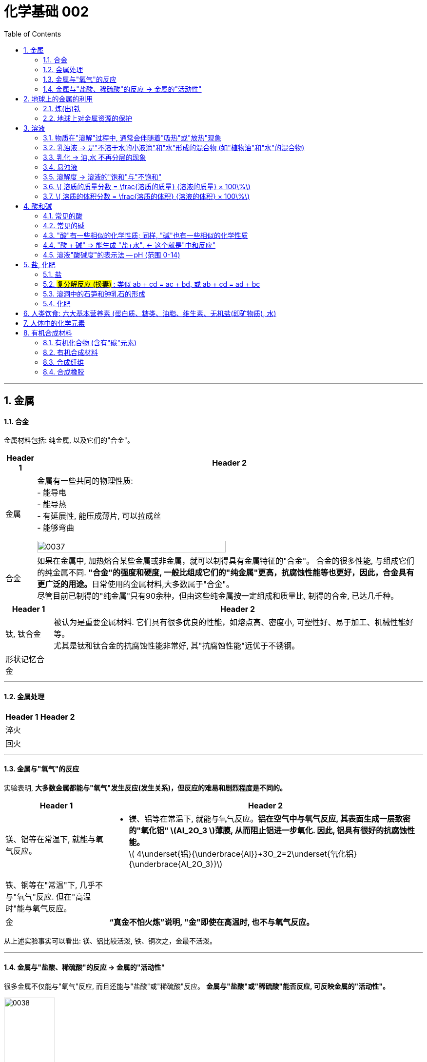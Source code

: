 
= 化学基础 002
:toc: left
:toclevels: 3
:sectnums:
//:stylesheet: myAdocCss.css

'''


== 金属

==== 合金

金属材料包括: 纯金属, 以及它们的"合金"。

[.small]
[options="autowidth" cols="1a,1a"]
|===
|Header 1 |Header 2

|金属
|金属有一些共同的物理性质:  +
- 能导电  +
- 能导热  +
- 有延展性, 能压成薄片, 可以拉成丝  +
- 能够弯曲  +

image:/img/0037.png[,70%]

|合金
|如果在金属中, 加热熔合某些金属或非金属，就可以制得具有金属特征的"合金"。
合金的很多性能, 与组成它们的纯金属不同. **"合金"的强度和硬度, 一般比组成它们的"纯金属"更高，抗腐蚀性能等也更好，因此，合金具有更广泛的用途。**日常使用的金属材料,大多数属于"合金"。 +
尽管目前已制得的"纯金属"只有90余种，但由这些纯金属按一定组成和质量比, 制得的合金, 已达几千种。 +
|===


[.small]
[options="autowidth" cols="1a,1a"]
|===
|Header 1 |Header 2

|钛, 钛合金
|被认为是重要金属材料. 它们具有很多优良的性能，如熔点高、密度小, 可塑性好、易于加工、机械性能好等。  +
尤其是钛和钛合金的抗腐蚀性能非常好, 其"抗腐蚀性能"远优于不锈钢。

|形状记忆合金
|
|===

'''

==== 金属处理

[.small]
[options="autowidth" cols="1a,1a"]
|===
|Header 1 |Header 2

|淬火
|

|回火
|
|===


'''

==== 金属与"氧气"的反应

实验表明, **大多数金属都能与"氧气"发生反应(发生关系)，但反应的难易和剧烈程度是不同的。**

[.small]
[options="autowidth" cols="1a,1a"]
|===
|Header 1 |Header 2

|镁、铝等在常温下, 就能与氧气反应。
|- 镁、铝等在常温下, 就能与氧气反应。*铝在空气中与氧气反应, 其表面生成一层致密的"氧化铝" latexmath:[Al_2O_3 ]薄膜, 从而阻止铝进一步氧化. 因此, 铝具有很好的抗腐蚀性能。* +
latexmath:[ 4\underset{铝}{\underbrace{Al}}+3O_2=2\underset{氧化铝}{\underbrace{Al_2O_3}}]

|铁、铜等在"常温"下, 几乎不与"氧气"反应. 但在"高温时"能与氧气反应。
|

|金
|*“真金不怕火炼”说明, "金"即使在高温时, 也不与氧气反应。*
|===

从上述实验事实可以看出: 镁、铝比较活泼, 铁、铜次之，金最不活泼。

'''

==== 金属与"盐酸、稀硫酸"的反应 -> 金属的"活动性"

很多金属不仅能与"氧气"反应, 而且还能与"盐酸"或"稀硫酸"反应。 *金属与"盐酸"或"稀硫酸"能否反应, 可反映金属的"活动性"。*

image:/img/0038.png[,35%] +

image:/img/0039.svg[,60%] +

上面这几个反应, 都是**由一种"单质"与一种"化合物"反应,生成另一种"单质"和另一种"化合物"。这就叫做"#置换反应#"(就是交换女朋友. 原先b和c是情侣关系, 现在b把c甩了, 去和a成情侣关系)。** +
由上述探究可以得出, *镁、锌、铁的"金属活动性"比铜的强，它们能"置换出"盐酸或稀硫酸中的"氢"。*



三、金属活动性顺序

把铁钉放在"硫酸铜"溶液中, 即: 铁 + 硫酸铜 => 能把后者中的"铜"独立解放(即置换)出来!  *这说明铁的"金属活动性"比铜的强, 即铁的"吸引他人的能力"(抢人的能力), 比"铜"强, 能把"铜"踢出去. 这也是比较"金属活动性"的依据之一。*

常见金属在溶液中的"活动性"顺序是: +
(强) --- (弱): +
K > Ca > Na > Mg > Al > Zn > Fe > Sn > Pb > (H) > Cu > Hg > Ag > Pt > Au

在金属活动性顺序里 :

- 金属的位置越靠前,它的"活动性"就越强;
- 位于前面的金属, 能把位于后面的金属, 从它们化合物的溶液里置换(*解放独立*)出来。
- 位于"氢"前面的金属, 能置换出盐酸、稀硫酸中的"氢"; (这是明摆着的, *因为H前面的金属元素, 活动性更强, 有能力"解放独立"出排在它们后面的元素.*) +


'''

== 地球上的金属的利用

*地球上的金属, 大多数都以"化合物"的形式存在.* 只有少数很不活泼的金属(如金、银)有"单质"形式存在. +
正因为金属大多以"化合物"的形式存在, 所以人类为了得到金属, 只能采取从矿石中来"提炼出"它们. +

image:/img/0040.png[,50%]


==== 炼(出)铁

炼铁的方法是: 让氧化铁(stem:[Fe_2O_3 ]), 去与一氧化碳(CO)进行反应, 前者中的"铁(Fe)"就能被独立解放出来. +

stem:[\underset{\text{氧化铁}}{\underbrace{Fe_2O_3}}+3CO=\underset{\text{把铁独立解放出来了}}{\underbrace{2Fe}}+3CO_2]

[.my1]
.案例
====
image:/img/0046.png[,]
====

'''

==== 地球上对金属资源的保护

一方面，人类要向自然界索取大量的金属矿物资源, 来提炼出金属. 另一方面, 现在世界上每年因腐蚀而报废的金属设备, 却相当于年产量的20%~40%, 造成大量浪费。所以如何防止金属腐蚀, 已成为我们研究的重大问题。

[.small]
[options="autowidth" cols="1a,1a"]
|===
|Header 1 |Header 2

|铁
|铁为什么会生锈? 因为铁与空气中的氧气、水等反应, 会生成铁锈.

|稀土(属于金属, 只不过在地球上储量很少)
|稀土是储量较少的一类金属的统称. 不可再生.

|===



'''

== 溶液

[.small]
[options="autowidth" cols="1a,1a"]
|===
|Header 1 |Header 2



|溶剂 (如: 水)
|能溶解其他物质的物质, 叫做"溶剂".

- "水"能溶解很多种物质,是一种最常用的溶剂。 +
- "汽油、酒精"等也可以作溶剂, 如汽油能溶解"油脂", 酒精能溶解"碘", 等等。

|溶质 (如: 食盐, 蔗糖)
|被溶解的物质叫做溶质。

|溶液 (如: 盐水, 糖水)
|一种或几种物质分散到另一种物质里,形成均一的、稳定的混合物，叫做"溶液"。 +
如, 蔗糖放进水中后, 溶解成"蔗糖溶液". +
"溶液"是由"溶质"和"溶剂"组成的。
|===


同一种物质, 在不同"溶剂"中的"溶解性"是不同的. 反过来说, 不同的物质在同一"溶剂"中的"溶解性"也是不同的。 如:
[.small]
[options="autowidth" cols="1a,1a,1a"]
|===
|是否能溶于 → |水|汽油

|碘
|×
|√

|高锰酸钾
|√
|×
|===


.溶质(被溶解的物质) 可以是固体,也可以是液体或气体。
如果两种液体互相溶解时,一般把"量多的一种"叫做"溶剂", "量少的一种"叫做"溶质"。如果其中有一种是水,一般把水做溶剂。如, 乙醇可以作为为溶质, 水为溶剂。

'''

==== 物质在"溶解"过程中, 通常会伴随着"吸热"或"放热"现象

**物质在溶解时, 常常会使溶液的温度发生改变。**这说明**物质在溶解过程中, 通常伴随着"热量"的变化: 有些物质在溶解时会出现"吸热"现象，有些物质在溶解时会出现"放热"现象。**

'''

==== 乳浊液 → 是"不溶于水的小液滴"和"水"形成的混合物 (如"植物油"和"水"的混合物)

这种"乳浊液"(如图9-6左)不稳定, 经过静置, 植物油逐渐浮起来, 又分为上下两层.

为了增强"乳浊液"的稳定性, 我们可以想办法将其"乳化", 见下.

==== 乳化 -> 油,水 不再分层的现象

但如果将"洗涤剂"加入"乳浊液"中, 此时情况就有不同了。虽然植物油并没有溶解在水中, 但形成的"乳浊液"却能够比较"稳定地"存在,液体不再分为两层(如图9-6右)。原因是, *洗涤剂能使植物油在水中分散成无数细小的液滴, 而不聚集成大的油珠, 从而使油和水不再分层, 所形成的"乳浊液"稳定性增强。这种现象称为"乳化"。*  +
**"乳化"后形成的细小液滴, 能随着水流动. 因此, 洗碗时, 洗涤剂就能够洗干净油腻的餐具. **

image:img/0047.png[,20%]



'''


==== 悬浊液

将少量泥土放入水中搅拌, 得到一种浑浊的液体, 里悬浮着很多不溶于水的固体小颗粒。这种液体就是"悬浊液"。 +
悬浊液不稳定, 静置一段时间后，其中的固体小颗粒会沉降下来.

总结: +
*在"溶液"、"乳浊液"和"悬浊液"中，分散在液体中的粒子大小是不同的:*

[.small]
[options="autowidth" cols="1a,1a,1a"]
|===
|Header 1 |溶质粒子的直径 | 例子

|溶液
|latexmath:[ < 1 nm]
|

|乳浊液
| latexmath:[ > 100 nm]
|- 粉刷墙壁用的"乳胶漆", 是"乳浊液"。

|悬浊液
|latexmath:[ > 100 nm]
|- 用X射线检查肠胃病时，让病的"钡餐", 就是"硫酸钡"的"悬浊液"。
|===


'''

==== 溶解度 -> 溶液的"饱和"与"不饱和"

把盐(溶质), 溶解到水(溶剂)里: +

[.small]
[options="autowidth" cols="1a,1a"]

|===
|Header 1 |Header 2

|-> 不饱和溶液
|当盐还能溶解时, 即还能继续溶解的溶液, 叫做这种溶质的"不饱和溶液"。

|-> 饱和溶液
|当盐不能继续溶解时, 所得到的溶液, 叫做这种溶质的"饱和溶液". +
(*按这个意思理解, 工作上的"饱和", 就是让你从早忙到晚的工作量程度, 一刻都不得闲. 那么, 公司老板的工作"报不饱和"呢?*)
|===

室温下, "硝酸钾"的饱和溶液, 在温度升高时, 又会变回"不饱和溶液", 因而能继续溶解硝酸钾。 +
因此, *"温度"是个重要的变量, 所以只有指明“在一定量溶剂里”和“在一定温度下”，溶液的“饱和”和“不饱和”, 才有确定的意义。*

继续, 当热的硝酸钾溶液冷却以后, 烧杯底部会出现了固体。这是因为**在冷却过程中,硝酸钾"不饱和溶液"变成了"饱和溶液", 过多的硝酸钾会从溶液中以"晶体"的形式析出, 这一过程就叫做"结晶"**（如图9-10)。 +

image:img/0048.png[,20%]
image:img/0049.svg[,40%]

[.small]
[options="autowidth" cols="1a,1a"]
|===
|Header 1 |Header 2

|溶解度
|在室温下, 比如20 mL水中, 所能溶解的氯化钠或硝酸钾的质量都有一个最大值, 这个最大质量, 就是形成它的"饱和溶液"时所能溶解的质量。 这说明:  *在"一定温度"下, 在"一定量溶剂"里溶质的溶解量, 是有一定限度的。化学上用"溶解度"表示这种溶解的限度。*

|固体的溶解度
|表示在一定温度下, 某固态物质**在 100g溶剂里,** 达到"饱和状态"时所溶解的质量。 +
如果不指明"溶剂", 通常所说的"溶解度"是指物质在"水里"的溶解度。

- 如, 在20 ℃时, 100g 水里最多能溶解 36g氯化钠(这时溶液达到"饱和状态").  +
我们就说在20 ℃时．氯化钠在水里的溶解度是 36g.

|溶解度曲线
|可以表示物质在"不同温度时"的溶解度变化. +
image:img/0050.png[,]

从上图我们可以看出:

- 多数"固体物质"的"溶解度", 随温度的升高而增大(即呈"正比关系"). 如硝酸钾、氯化铵等.
- 少数"固体物质"的"溶解度", 受温度变化的影响很小. 如氯化钠.
- 极少数固体物质的溶解度, 与温度呈"反比关系". 如氢氧化钙。

|气体的溶解度
|由于称量气体的"质量"比较困难, 所以气体的溶解度, 常用"体积"来表示。 +
通常用的**"气体的溶解度",是指: 在①"压强"为 101 kPa, 和 ②"一定温度"时，该气体在"1体积水里"溶解, 达到"饱和状态"时的 该气体的体积.**

- 在压强为101 kPa, 和温度为0℃时, 氮气在 "1体积"水里, 最多能溶解 0.024 体积的氮气. 因此, 在0℃时, 氮气的溶解度为 0.024.
|===


'''

==== latexmath:[ 溶质的质量分数 = \frac{溶质的质量} {溶液的质量} × 100\%]

[.my1]
.案例
====
image:/img/0051.png[,65%]
====

[.my1]
.案例
====
image:/img/0052.png[,64%]
====

'''

==== latexmath:[ 溶质的体积分数 = \frac{溶质的体积} {溶液的体积} × 100\%]

除"质量分数"以外，人们有时也用"体积分数"来表示"溶液的浓度"。  +

- 例如，用作消毒剂的医用酒精中, 乙醇的"体积分数"为75%，就是指: 每100"体积"的医用酒精中, 含75"体积"的乙醇。

'''


== 酸和碱

==== 常见的酸

[.small]
[options="autowidth" cols="1a,1a"]
|===
|Header 1 |Header 2

|latexmath:[ HCl] 盐酸
|"盐酸"的化学名称是"氯化氢"(HCl), 实际上是 HCl 的水溶液. +
由于**"浓盐酸"具有"挥发性"，**挥发出的氯化氢气体, 与空气中的水蒸气作用, *形成"盐酸小液滴"，所以会看到白雾。* 盐酸本身和酸雾, 都会腐蚀人体组织.

- 人体胃液中含有"盐酸", 可帮助消化.

- latexmath:[ \underset{铁锈}{\underbrace{Fe_2O_3}}+6\underset{盐酸}{\underbrace{HCl}}=2FeCl_3+3H_2O]




|latexmath:[ H_2SO_4] 硫酸
|- *浓硫酸有"吸水性"*, 在实验室中常用它做"干燥剂". +
浓硫酸有强烈的腐蚀性, **因为它能夺取**纸张、木材、布料、皮肤**（都由含碳、氢、氧等元素的化合物组成)里的水分 (即, 浓硫酸能将这些物质中的氢、氧元素, 按"水的组成比"脱去，这种作用通常叫做"脱水作用"), 生成黑色的炭。**所以,使用浓硫酸时应十分小心。

- latexmath:[ \underset{铁锈}{\underbrace{Fe_2O_3}}+3\underset{硫酸}{\underbrace{H_2SO_4}}=Fe_2\left( SO_4 \right) _3+3H_2O]   <- 将"水分子"单独弄出来了, 将物体"脱水"了.

- 想将浓硫酸稀释时, 必须是将浓硫酸缓慢注入水中, 而不能相反操作, *决不能将水注入浓硫酸中. 因为水的密度较小, 水会浮在浓硫酸上面，溶解时放出的热能使水立刻沸腾，使硫酸液滴向四周飞溅，这是非常危险的!*

image:/img/0053.png[,]

|latexmath:[ HNO_3] 硝酸
|

|latexmath:[ CH_3COOH] 醋酸
|食醋中, 含有"醋酸".
|===




'''


==== 常见的碱

[.small]
[options="autowidth" cols="1a,1a"]
|===
|Header 1 |Header 2

|氢氧化钠 latexmath:[NaOH] (俗称: 火碱, 烧碱)
|- 具有强烈的腐蚀性. 如果不慎沾到皮肤上, 要用大量的水冲洗, 再涂上硼酸溶液。
- 氢氧化钠曝露在空气中, *容易吸收水分，使表面潮湿, 并逐渐溶解，这种现象叫做"潮解"* 。因此, 氢氧化钠可用作某些气体的干燥剂 (因为它把其他物体身上的水分, 都吸收了)。
- 氢氧化钠, *能与"油脂"起反应, 所以可用它来去除油污.* 如炉具清洁剂中就含有氢氧化钠.

- latexmath:[ 2\underset{氢氧化钠}{\underbrace{NaOH}}+CO_2=Na_2CO_3+H_2O] +
氢氧化钠如果直接暴露在空气中, 会发生上面的化学反应(和空气中的二氧化碳), 所以"氢氧化钠"必须密封保存。




|氢氧化钙 latexmath:[ Ca(OH)_2] (俗称: 熟石灰, 消石灰)
|- 能微溶于水,其水溶液俗称"石灰水". 当"石灰水"中存在较多未溶解的"熟石灰"时,就称为"石灰乳"或"石灰浆"。 建筑上用"熟石灰"与沙子混合来砌砖, 用"石灰浆"来粉刷墙壁.
- 用"生石灰"(CaO)与"水"反应, 就能得到"氢氧化钙". 化学方程式是: latexmath:[\underset{生石灰}{\underbrace{CaO}}+H_2O=\underset{氢氧化钙(即熟石灰)}{\underbrace{Ca\left( OH \right) _2}} ]




|氢氧化钾 latexmath:[ KOH]
|

|氨水 latexmath:[ NH_3·H_2O]
|
|===


==== "酸"有一些相似的化学性质; 同样, "碱"也有一些相似的化学性质

蒸馏水和乙醇不会导电，**而盐酸、硫酸、"氢氧化钠溶液"和"氢氧化钙溶液"却能导电。这说明, 在后者这些中, 存在带电的粒子。**

其实:
[.small]
[options="autowidth" cols="1a,1a"]
|===
|Header 1 |在水中会解离出 ↓

|latexmath:[ HCl]
|latexmath:[ H^+] 和 latexmath:[ Cl^-]

|latexmath:[ H_2SO_4]
|latexmath:[ H^+] 和 latexmath:[ SO_4^{2-}]

|latexmath:[ NaOH]
| latexmath:[ OH^-] 和 latexmath:[ Na^+]

|latexmath:[Ca(OH)_2]
|latexmath:[ OH^-] 和 latexmath:[ Ca^{2+}]
|===

image:img/0054.png[,40%]


[.small]
[options="autowidth" cols="1a,1a"]
|===
|Header 1 |Header 2

|酸根离子(阴离子)
|实际上，像盐酸、硫酸这样的"酸", 在水溶液中, 都能解离出 latexmath:[ H^+] 和"酸根离子". +

**"酸根离子"是"酸"电离时, 产生的"阴离子"。** +
常见的酸根离子有：latexmath:[ NO3^-]（硝酸根）, latexmath:[ SO_4^{2-}]（硫酸根）, latexmath:[ CO_3^{2-}]（碳酸根），latexmath:[ HCO_3^-]（碳酸氢根），latexmath:[ MnO_4^-]（高锰酸根），latexmath:[ Cl^-] （氯离子）等。*是构成"盐和酸"的基本成分。*

|金属离子(阳离子)
|像"氢氧化钠"、"氢氧化钙"这样的**"碱",在水溶液中都能解离出"金属离子"和latexmath:[ OH^-],**即在不同的"碱溶液"中都含有 latexmath:[ OH^-],所以,碱也有一些相似的性质。

*"金属离子"是一类由金属元素（"铵根离子"除外）失去电子, 而形成的"阳离子".*
|===


[.small]
[options="autowidth" cols="1a,1a"]
|===
|"酸"有一些相似的化学性质 ↓|"碱"有一些相似的化学性质 ↓

|酸能与多种"活泼金属"反应，生成氢气.
|

|酸能与某些"金属氧化物"反应，生成水。
|碱能与某些"非金属氧化物"反应，生成水。

|酸溶液中都含有 latexmath:[ H^+]
|碱溶液中都含有 latexmath:[ OH^-]

|酸在水溶液中, 能解离出 latexmath:[ H^+ ] 和酸根离子。 即:  +
酸 → (latexmath:[ H^+ ] + 酸根离子)

|碱在水溶液中, 能解离出 latexmath:[ OH^- ] 和金属离子。 即:  +
碱 → (latexmath:[ OH^- ] + 金属离子)

|酸有腐蚀性
|碱有腐蚀性
|===

'''

==== "酸 + 碱" => 能生成 "盐+水".  ← 这个就是"中和反应"


[.small]
[options="autowidth" cols="1a,1a"]
|===
|Header 1 |Header 2

|中和反应
|如: +

- latexmath:[ \underset{氢氧化钠\ \left( 碱 \right)}{\underbrace{NaOH}}+\underset{盐酸}{\underbrace{HCl}}=\underset{氯化钠}{\underbrace{NaCl}}+H_2O]

- latexmath:[ \underset{氢氧化钙\ \left( 碱 \right)}{\underbrace{Ca\left( OH \right) _2}}+2\underset{盐酸}{\underbrace{HCl}}=\underset{氯化钙}{\underbrace{CaCl_2}}+2H_2O]

- latexmath:[ \underset{氢氧化钠\ \left( 碱 \right)}{2\underbrace{NaOH}}+\underset{硫酸}{\underbrace{H_2SO_4}}=\underset{硫酸钠}{\underbrace{Na_2SO_4}}+2H_2O]

中和反应: *"酸与碱"作用, 生成"盐和水"的反应,叫做"中和反应"。*

|盐
|可以发现, 上述反应中生成的(等号右边的第一列, 即) 氯化钠、氯化钙, 和硫酸钠, *都是由"金属离子(阳离子)"和"酸根离子(阴离子)"构成的. 我们把这样的化合物叫做"盐"。* +
*"盐"在水溶液中, 能解离出"金属离子(阳离子)"和"酸根离子(阴离子)"。*
|===


."中和反应"在生活中的运用:

- 农作物生长, 对于土壤的"酸碱性"有一定的要求。酸雨会令土壤"酸性"增强, 不利于农作物生长, 于是人们将熟石灰(碱)加入土壤, 以中和其酸性。
- 蚊虫叮咬人后, 在人的皮肤内分泌出"蚁酸", 如果涂一些含有"碱性"物质的溶液, 就可减轻痛痒。
- 人的胃液里含有适量"盐酸"，可以帮助消化。但如果胃酸过多, 医生可能会开出含有"碱性"物质的药物, 以中和过多的胃酸。


'''

==== 溶液"酸碱度"的表示法 -- pH (范围 0-14)

image:img/0055.png[,45%]
image:img/0056.jpg[,45%]

ph位置记忆: 左酸, 右碱. +
[.small]
[options="autowidth" cols="1a,1a,1a"]
|===
|ph<7 |ph=7 |ph>7

|酸性
|中性
|碱性
|===

- *健康人的体液, 必须维持在一定的"酸碱度"范围内. 胃液的 pH在 0.9~1.5. 如果出现异常, 则可能导致疾病。*
- 正常雨水的 pH≈5.6, *我们把 pH<5.6的降雨, 称为"酸雨"。* 酸雨对农作物以及建筑等不利.
- 农作物一般适宜在pH=7, 或接近7的土壤中生长. 在 pH<4 的"酸性"土壤, 或 pH>8 的"碱性"土壤中, 一般不适于种植。
- 在化工生产中,许多反应, 都必须在一定pH的溶液里, 才能进行

image:img/0056.png[,40%]

'''


== 盐, 化肥

==== 盐

*化学中的"盐": 是指一类组成里含有"金属离子"和"酸根离子"的化合物.* 包括:


[.small]
[options="autowidth" cols="1a,1a"]
|===
|Header 1 |Header 2

|氯化钠 (食盐)  latexmath:[ NaCl ]
|- *人体内所含的 NaCl, 大部分以"离子"形式存在于体液中.* +
-> 钠离子, 对维持细胞内外正常的水分分布, 和促进细胞内外物质交换, 起主要作用. +
-> 氯离子, 是胃液中的主要成分, 具有促生"盐酸"、帮助消化的作用。

- 我国曾发生过多次将工业用盐如"亚硝酸钠" latexmath:[ NaNO_2] 误作食盐, 而引起的中毒事件。相比于我们平时炒菜用的食用盐来说，*工业盐中的氯化钠的纯度低一些，含有更多氯化镁等杂质，还有可能含有铅、砷等重金属有害物质。*

- 医疗上的"生理盐水", 是用 NaCl 配制的.

'''

- 公路上的积雪, 可以用"工业用盐"来消除. 工业用盐的主要成分是氯化钠，氯化镁，氯化钙等，因此也被称为“氯盐”。 +
**氯盐溶于水（雪）后，其冰点在零度以下，**如，氯化钠溶于水后冰点在-10℃，氯化钙在-20℃左右，醋酸类可达-30℃左右。*"盐水"的凝固点, 比"水"的凝固点低，因此在雪水中溶解了盐之后, 就很难在0度时凝固成冰块。* +
+
但是: +
1.融雪剂所产生的盐水，会顺着水泥路的缝隙进入水泥混凝土内部。而盐水具有腐蚀性. +
2.土壤里的盐类残留物, 会造成路边的绿植死亡. +
3.盐类物质进入地下, 会污染地下水资源, 而工业盐多含有"亚硝酸盐"，人饮用后会出现慢性中毒, 甚至死亡.

'''

- 煮盐: +
通过晾晒海水, 或煮盐井水、盐湖水等,可以蒸发除去水分，得到"粗盐"。**但"粗盐"中含有多种可溶性杂质 (氯化镁、氯化钙等), 和不溶性杂质(泥沙等)。**粗盐必须通过溶解、沉淀、过滤、蒸发、结晶等处理, 才可以得到初步提纯。


|碳酸钠 latexmath:[ Na_2CO_3], 俗称纯碱、苏打
|- latexmath:[ \underset{碳酸钠}{\underbrace{Na_2CO_3}}\ +\ Ca\left( OH \right) _2=CaCO_3↓ + 2NaOH]


|碳酸氢钠 latexmath:[ NaHCO_3], 俗称小苏打
|- 是焙制糕点所用的"发酵粉"的主要成分之一.
- 在医疗上, 它是治疗"胃酸过多症"的一种药剂。

- latexmath:[ \underset{碳酸氢钠}{\underbrace{NaHCO_3}} + \underset{盐酸}{\underbrace{HCl}} = NaCl+CO_2↑ + H_2O] +

*组成里含有"碳酸根离子 latexmath:[ CO_3^{2-}]" 或 "碳酸氢根离子" latexmath:[ HCO_3^-] 的盐, 都能与"盐酸 latexmath:[ HCl]"反应，生成二氧化碳气体。*

**根据"盐"的组成里所含阴、阳离子的特点, 可将"盐"分类并称为"某盐"。**例如: +
-> 组成里含有"碳酸根离子"的盐, 称为"碳酸盐". +
-> 含有"钾离子"的盐, 称为"钾盐". +
-> 含有"铵根离子"的盐, 称为"铵盐", 等等。



|碳酸钙 latexmath:[ CaCO_3]
|- 是"石灰石"和"大理石"的主要成分. 它们都是重要的建筑材料.

- 碳酸钙, 可以与"盐酸"发生反应: +
latexmath:[ \underset{碳酸钙}{\underbrace{CaCO_3}} + 2\underset{盐酸}{\underbrace{HCl}}=CaCl_2 + \underset{=CO_2↑+H_2O}{\underbrace{H_2CO_3}}]

|高锰酸钾 latexmath:[ KMnO_4]
|


|硫酸铜
|



|===


==== #复分解反应 (换妻)# : 类似 ab + cd = ac + bd,  或 ab + cd = ad + bc

image:/img/0057.png[,60%]

image:/img/0058.png[,]

仔细看上面三个化学式, *它们都发生在溶液中, 都是由两种化合物, 互相交换成分, 生成另外两种化合物的反应. 这样的反应叫做"复分解反应"。*

*注意: 酸、碱、盐之间, 并不是都能发生"复分解反应"。只有当两种化合物互相交换成分, 生成物中有"沉淀"或有"气体"或有"水"生成时, "复分解反应"才可以发生。*


'''

==== 溶洞中的石笋和钟乳石的形成

溶洞所属的山洞, 主要由石灰岩组成, 而**石灰岩的主要成分是"碳酸钙". 当遇到"溶有二氧化碳的水"时, 会反应生成溶解性较大的"碳酸氢钙"**: +
latexmath:[ \underset{碳酸钙}{\underbrace{CaCO_3}}\ +\ CO_2\ +\ H_2O\ =\underset{碳酸氢钙}{\underbrace{\ Ca\left( HCO_3 \right) _2}}]

然后, *溶有"碳酸氢钙"的水, 在遇热, 或当压强突然变小时，溶解在水里的"碳酸氢钙", 就会分解，重新生成"碳酸钙"沉积下来*，同时放出二氧化碳: +
latexmath:[ \underset{碳酸氢钙}{\underbrace{\ Ca\left( HCO_3 \right) _2}}\ =\ \underset{碳酸钙}{\underbrace{CaCO_3}}↓\ +\ CO_2↑\ +\ H_2O ]

洞顶的水在慢慢向下渗漏时，水中的"碳酸氢钙"发生上述反应，有的沉积在洞顶, 有的沉积在洞底。日久天长, 洞顶的就形成钟乳石，洞底的就形成石笋. 当钟乳石与石笋相连时, 就形成了石柱。


==== 化肥

[.small]
[options="autowidth" cols="1a,1a"]
|===
|Header 1 |Header 2

|化肥
|土壤所能提供的养分是有限的, 因此要靠"施肥"来补充. 用化学和物理方法, 来制成的含农作物生长所需营养元素的化学肥料, 即"化肥".

农作物所必需的营养元素, 有碳、氢、氧、氮、磷、钾、钙、镁等. *其中"氮、磷、钾"需要量较大, 因此氮肥、磷肥, 和钾肥, 是最主要的化学肥料。*

|复合肥料
|有些化肥中, 同时含有两种或两种以上的营养元素, 这样的化肥叫做"复合肥料"。

|用化肥后的后遗症
|- *化肥中常含有一些重金属元素、有毒有机物,* 和放射性物质, 施入土壤后形成潜在的土壤污染.
- 化肥在施用过程中, 因某些成分的积累、流失或变化，可能**引起土壤酸化、**水域氮和磷含量升高.
|===


'''

== 人类饮食: 六大基本营养素 (蛋白质、糖类、油脂、维生素、无机盐(即矿物质), 水)

各种食物看似千差万别, 但从营养的角度看, 其基本成分只有六种,分别是: 蛋白质、糖类、油脂、维生素、无机盐, 和水, 它们通常被称为六大基本营养素。

[.small]
[options="autowidth" cols="1a,1a"]
|===
|Header 1 |Header 2

|1.蛋白质
|蛋白质是构成细胞的基本物质. 蛋白质是由多种"氨基酸"(如甘氨酸、丙氨酸等）构成的极为复杂的化合物, 相对分子质量从几万到儿百万。

.血红蛋白
**血液中的"血红蛋白", 在吸入氧气, 和呼出二氧化碳的过程中, 起着"载体"的作用。** +
"血红蛋白"是由"蛋白质"和"血红素"构成的。 +

在肺部, 血红蛋白中血红素的 latexmath:[ Fe^{2+}] 与"氧"结合, 成为"氧合血红蛋白", 随血液流到机体的各个组织器官, 放出氧气, 供体内氧化用。 +
同时, "血红蛋白"结合血液中的"二氧化碳", 携带到肺部呼出。 +
人的呼吸作用就是这样反复进行的过程。

**"血红蛋白"也能与"一氧化碳"结合,而且结合能力很强, 大约是氧气的200~300倍，一旦结合便不容易分离,且不能再与氧气结合,人就会缺氧窒息死亡。这就是煤气中毒的原因。** +
香烟的烟气中, 含有几百种有毒物质, 其中就有"一氧化碳"。

.甲醛对蛋白质的危害
有些物质如**"甲醛"等, 会与"蛋白质"发生反应, 破坏蛋白质的结构,使其变质** , 因此甲醛对人体健康有严重危害。 +
但利用甲醛的这个性质，可用"甲醛的水溶液"(即福尔马林 formalin)浸泡动物标本, 能使标本长期保存。

福尔马林的甲醛含量为35%至40%（一般是37%），也加入10%~15%的甲醇防止聚合。 +
福尔马林可以阻止细胞核蛋白的合成，抑制细胞分裂, 及抑制细胞核和细胞浆的合成，导致微生物的死亡 (那么它也就能用来杀死细菌了, 就能用于尸体防腐)。


|2.糖类
|糖类是由 C、H、O 三种元素组成的化合物.

.淀粉 -> 葡萄糖
淀粉 latexmath:[(C_6 H_{10} O_5)_n ] 属于糖类. *随着 n值 的不同, "相对分子质量"从几万到几十万。* +
食物**淀粉在人体内, 经"酶"的催化作用, 与水发生一系列反应, 最终变成"葡萄糖" latexmath:[ C_6 H_{12} O_6]. "葡萄糖"经过肠壁吸收进入血液, 成为"血糖".** +
在人体组织里, *葡萄糖在"酶"的催化作用下, 经缓慢氧化,* 转变成"二氧化碳"和"水", *同时放出"能量".* +
latexmath:[ \underset{葡萄糖}{\underbrace{C_6H_{12}O_6}}\ +\ 6O_2\ =酶=> \ 6CO_2\ +\ 6H_2O]

在上述反应中, 每克葡萄糖, 放出约 16kJ 的能量。在人类食物所供给的总能量中,有60%~70%来自糖类。

.蔗糖
"蔗糖"是储藏在某些植物(如甘蔗、甜菜等）中的糖，它的化学式为 latexmath:[ C_{12}H_{22}O_{11} ]。 +
日常生活中食用的**白糖、冰糖, 和红糖的主要成分, 就是蔗糖，**它是食品中常用的甜味剂。

|3.油脂
|在常温下: +
-> "植物油脂"呈液态, 称为"油"; +
-> "动物油脂"呈固态，称为"脂肪",  +
二者合称"油脂"。

**每克油脂在人体内完全氧化时, 放出约 39kJ 的能量,比糖类多一倍以上, 所以它是重要的供能物质。** +
在正常情况下,人每日需摄入 50~60g 油脂, *它供给人体"日需能量"的 20%~25%。* +
一般成人体内储存约占人体质量10%~20%的脂肪. +

**它是维持生命活动的"备用能源"。当人进食量小、摄入食物的能量不足以支付机体消耗的能量时, 就要消耗自身的"脂肪", 来满足机体的需要,此时人就会消瘦。**

|4.维生素
|维生素有20多种,**它们多数在人体内不能合成, 需要从食物中摄取。**

."黄曲霉毒素"对人体的危害
大米、花生、面粉、玉米、薯干和豆类等, 应储存在干燥通风的地方, 因为它们在温度为30~38℃, 相对湿度达到80%~85%以上时, 容易**发生霉变，滋生含有"黄曲霉毒素"的"黄曲霉菌"。"黄曲霉毒素"十分耐热, 蒸煮不能将其破坏, 只有加热到 280℃以上才能破坏它。** +
"黄曲霉毒素"能损害人的肝脏, 诱发"肝癌"等疾病。因此,绝对不能食用霉变食物。
|===

'''

== 人体中的化学元素

image:/img/0059.png[,]

人体中的50多种元素, 在自然界中都可以找到。**人体中含量较多的元素有11种,它们约占人体质量的99.95%。** +
**在人体中,含量较多的四种元素是"氧、碳、氢、氮"，其余的元素主要以"无机盐"的形式存在于水溶液中。**它们有些是构成人体组织的重要材料; 有些能够调节人体的新陈代谢。



[.small]
[options="autowidth" cols="1a,1a"]
|===
|Header 1 |Header 2

|常量元素:
|在人体中含量超过 0.01%的元素, 称为"常量元素"

|微量元素:
|含量在 0.01%以下的元素，称为"微量元素"。
|===

'''

== 有机合成材料

==== 有机化合物  (含有"碳"元素)

化合物主要有两大类: 无机化合物, 和有机化合物(简称有机物)。

[.small]
[options="autowidth" cols="1a,1a"]
|===
|Header 1 |Header 2

|有机化合物 (含有"碳"元素)
|*"有机化合物"都含有"碳元素"*. 像甲烷 latexmath:[ CH_4]、乙醇 latexmath:[ C_2H_6O], 和葡萄糖  latexmath:[ C_6 H_{12} O_6] 等。


"有机物"除含有"碳"元素外, 还可能含有"氢、氧、氮、氯和磷"等元素。 +
**在"有机物"中，**碳原子不但可以与氢、氧、氮等原子直接结合, **而且碳原子之间还可以互相连接, 形成"碳链"或"碳环"。** 由于原子的排列方式不同, 所表现出来的性质也就不同。 *因此, "有机物"的数目异常庞大。在已经发现的几千万种物质中,绝大多数是有机物。*


.有机小分子化合物
*有些"有机物"的"相对分子质量"比较小,* 如乙醇、葡萄糖等, *属于"有机小分子化合物"。*

.有机高分子化合物 (有机高分子)
*有些"有机物"的"相对分子质量"比较大,* 从几万到几十万, 甚至高达几百万或更高, 如淀粉、蛋白质等。*通常称它们为"有机高分子化合物".简称"有机高分子"。*

.机高分子材料
用"有机高分子"化合物制成的材料, 就是"有机高分子材料"。

|无机化合物 (不含"碳"元素)
|**不含碳元素的, 是"无机化合物"。**如, 氯化钠、硫酸 latexmath:[ H_2SO_4], 和氢氧化钠 latexmath:[ NaOH] 等. +
*少数含碳元素的化合物,* 如一氧化碳、二氧化碳, 和碳酸钙 latexmath:[ CaCO_3] 等, *具有"无机化合物"的特点, 因此把它们看做"无机化合物"。*
|===


''''

==== 有机合成材料

用"有机高分子"化合物制成的材料, 就是"有机高分子材料"。 +

[.small]
[options="autowidth" cols="1a,1a"]
|===
|Header 1 |Header 2

|天然有机高分子材料
|棉花、羊毛和天然橡胶等, 都属于"天然有机高分子材料".

|合成有机高分子材料 (聚合物)
|而日常生活中用得最多的塑料、合成纤维, 和合成橡胶等, 则属于"合成有机高分子材料", 简称"合成材料"。 +
"有机合成材料"的出现, 是材料发展史上的一次重大突破。从此, 人类摆脱了严重依赖"天然材料"的历史。 +
"合成材料"与"天然材料"相比，在很多方面具有更为优良的性能。而且人们可以根据需要，合成出具有某些特殊性能的材料。

**由于"有机高分子化合物"大部分是由"有机小分子化合物"聚合而成的, 所以也常被称为"聚合物"。** +




.聚乙烯
如, 聚乙烯分子, 是由成千上万个"乙烯分子"聚合而成的"高分子化合物"。 +

image:/img/0060.jpg[,30%]
|===


*当小分子连接构成高分子时，有的形成很长的"链状", 有的由链状结成"网状"*。

[.small]
[options="autowidth" cols="1a,1a"]
|===
|Header 1 |Header 2

|热塑性
|**链状结构的高分子材料(如聚乙烯塑料）, 加热时熔化, 冷却后变成固体, 加热后又可以熔化, 因而具有"热塑性"。**这种高分子材料可以反复加工, 多次使用, **能制成薄膜、拉成, 丝或压制成所需要的各种形状.**

**热塑性塑料(Thermo plastics )：指加热后会熔化，可流动至模具冷却后成型，再加热后又会熔化的塑料；即可运用加热及冷却，使其产生可逆变化(液态←→固态)，是所谓的物理变化。** 通用的"热塑性塑料"其连续的使用温度在100℃以下.  +
聚乙烯、聚氯乙烯、聚丙烯、聚苯乙烯, 并称为四大通用塑料。




|热固性
|有些网状结构的高分子材料（如酚醛塑料,俗称"电木"; 脲niào醛塑料，俗称"电玉"）*, 一经加工成型,受热也不再熔化, 因而具有"热固性"。*


|===


==== 合成纤维

我们穿的衣服通常是由纤维织成的。

[.small]
[options="autowidth" cols="1a,1a"]
|===
|Header 1 |Header 2

|天然纤维
|棉花、羊毛、蚕丝等属于"天然纤维".

|合成纤维
|涤纶、锦纶(尼龙）和腈纶等属于"合成纤维"。 +

**"合成纤维"的强度高、弹性好、耐磨, 和耐化学腐蚀，但它的"吸水性"和"透气性"较差。**因此,人们常"将合成纤维"与"棉纤维"或"羊毛纤维"混合纺织, 使衣服穿起来既舒适又不易褶皱。

-> *如果服装面料是由一种纤维材料制成的, 则用“纯×”或“100%×”来表示，如“纯棉”, “纯毛”, 或“100%棉”, “100%毛”* +
-> *如果服装是由两种或两种以上的纤维制成的，标签上应注明每种纤维种类的含量*, 如“涤纶56%，棉44%”等。
|===


==== 合成橡胶


橡胶最初是从橡胶树等植物中获取的。人们根据天然橡胶的分子组成和结构，用化学方法制得了"合成橡胶"。 +
人们常用的合成橡胶有: 丁苯橡胶、顺丁橡胶, 和氯丁橡胶等。 +
合成橡胶与天然橡胶相比，具有高弹性、绝缘性、耐油、耐高温, 和不易老化等性能。




'''











